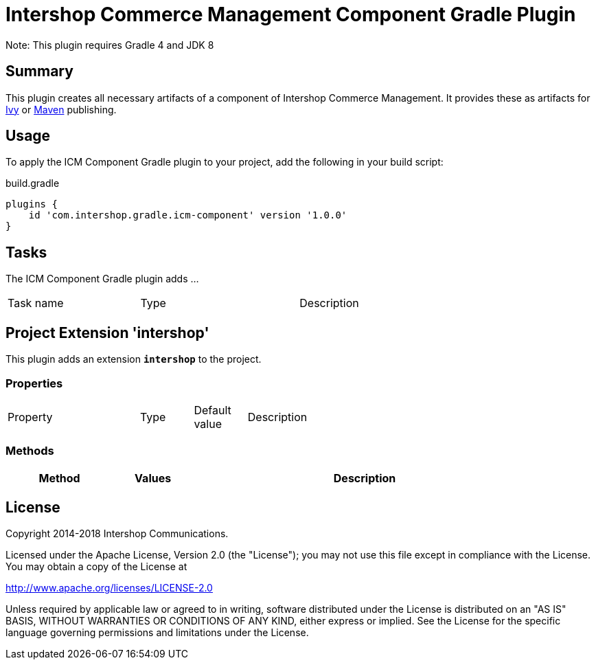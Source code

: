 = Intershop Commerce Management Component Gradle Plugin
:latestRevision: 1.0.0
:icons: font

Note: This plugin requires Gradle 4 and JDK 8

== Summary
This plugin creates all necessary artifacts of a component of Intershop Commerce Management.
It provides these as artifacts for https://docs.gradle.org/current/userguide/publishing_ivy.html[Ivy] or
https://docs.gradle.org/current/userguide/publishing_maven.html[Maven] publishing.

== Usage
To apply the ICM Component Gradle plugin to your project, add the following in your build script:

[source,groovy]
[subs=+attributes]
.build.gradle
----
plugins {
    id 'com.intershop.gradle.icm-component' version '{latestRevision}'
}
----

== Tasks
The ICM Component Gradle plugin adds ...

[cols="25%,30%,45%", width="90%, options="header"]
|===
|Task name                          | Type                              |Description
|===

== Project Extension 'intershop'
This plugin adds an extension *`intershop`* to the project.

=== Properties

[cols="25%,10%,10%,55%", width="90%, options="header"]
|===
|Property | Type | Default value | Description
|===

=== Methods
[cols="20%,15%,65%", width="90%", options="header"]
|===
|Method  | Values | Description
|===

== License

Copyright 2014-2018 Intershop Communications.

Licensed under the Apache License, Version 2.0 (the "License"); you may not use this file except in compliance with the License. You may obtain a copy of the License at

http://www.apache.org/licenses/LICENSE-2.0

Unless required by applicable law or agreed to in writing, software distributed under the License is distributed on an "AS IS" BASIS, WITHOUT WARRANTIES OR CONDITIONS OF ANY KIND, either express or implied. See the License for the specific language governing permissions and limitations under the License.
